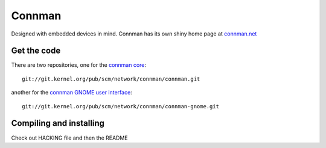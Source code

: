 Connman
=======

Designed with embedded devices in mind. Connman has its own shiny home
page at `connman.net <http://connman.net/>`__

Get the code
------------

There are two repositories, one for the `connman core
<http://git.kernel.org/?p=network/connman/connman.git;a=summary>`__::

   git://git.kernel.org/pub/scm/network/connman/connman.git

another for the `connman GNOME user interface <http://git.kernel.org/?p=network/connman/connman-gnome.git;a=summary>`__::

   git://git.kernel.org/pub/scm/network/connman/connman-gnome.git

Compiling and installing
------------------------

Check out HACKING file and then the README

